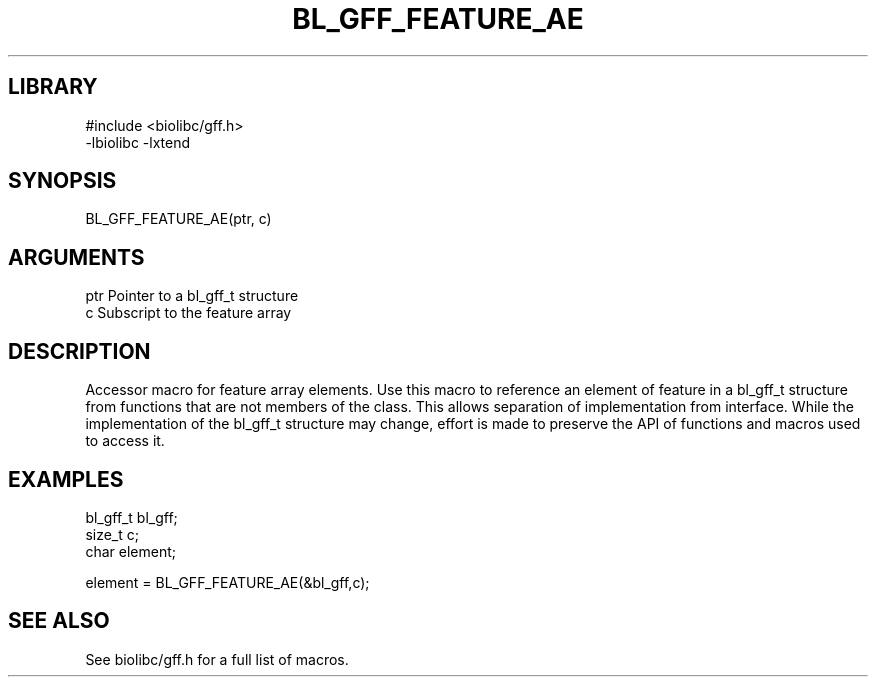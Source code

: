\" Generated by /usr/local/bin/auto-gen-get-set
.TH BL_GFF_FEATURE_AE 3

.SH LIBRARY
.nf
.na
#include <biolibc/gff.h>
-lbiolibc -lxtend
.ad
.fi

\" Convention:
\" Underline anything that is typed verbatim - commands, etc.
.SH SYNOPSIS
.PP
.nf 
.na
BL_GFF_FEATURE_AE(ptr, c)
.ad
.fi

.SH ARGUMENTS
.nf
.na
ptr             Pointer to a bl_gff_t structure
c               Subscript to the feature array
.ad
.fi

.SH DESCRIPTION

Accessor macro for feature array elements.  Use this macro to reference
an element of feature in a bl_gff_t structure from functions
that are not members of the class.
This allows separation of implementation from interface.  While the
implementation of the bl_gff_t structure may change, effort is made to
preserve the API of functions and macros used to access it.

.SH EXAMPLES

.nf
.na
bl_gff_t        bl_gff;
size_t          c;
char            element;

element = BL_GFF_FEATURE_AE(&bl_gff,c);
.ad
.fi

.SH SEE ALSO

See biolibc/gff.h for a full list of macros.
